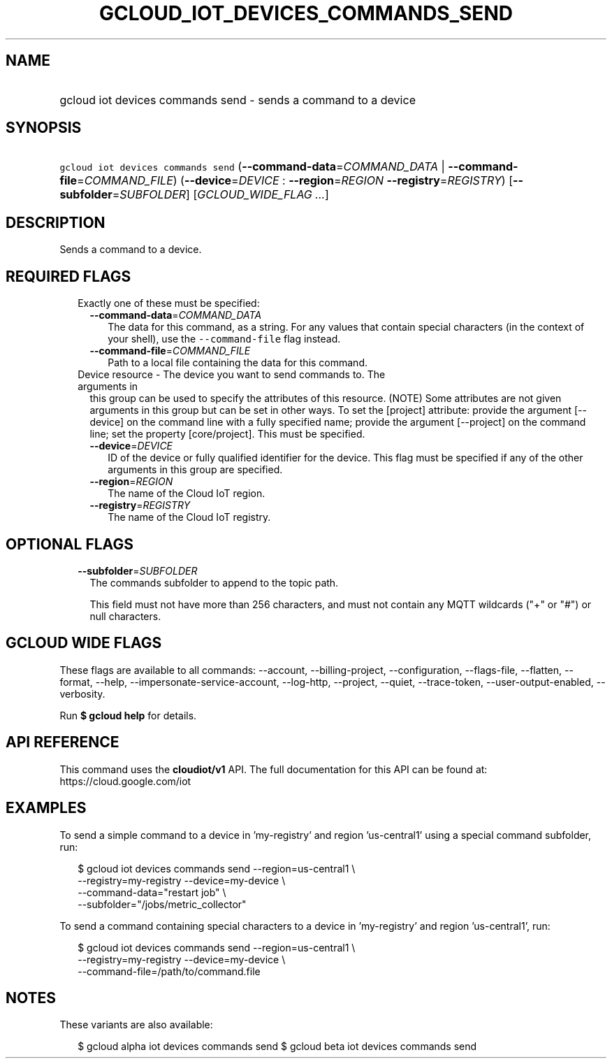 
.TH "GCLOUD_IOT_DEVICES_COMMANDS_SEND" 1



.SH "NAME"
.HP
gcloud iot devices commands send \- sends a command to a device



.SH "SYNOPSIS"
.HP
\f5gcloud iot devices commands send\fR (\fB\-\-command\-data\fR=\fICOMMAND_DATA\fR\ |\ \fB\-\-command\-file\fR=\fICOMMAND_FILE\fR) (\fB\-\-device\fR=\fIDEVICE\fR\ :\ \fB\-\-region\fR=\fIREGION\fR\ \fB\-\-registry\fR=\fIREGISTRY\fR) [\fB\-\-subfolder\fR=\fISUBFOLDER\fR] [\fIGCLOUD_WIDE_FLAG\ ...\fR]



.SH "DESCRIPTION"

Sends a command to a device.



.SH "REQUIRED FLAGS"

.RS 2m
.TP 2m

Exactly one of these must be specified:

.RS 2m
.TP 2m
\fB\-\-command\-data\fR=\fICOMMAND_DATA\fR
The data for this command, as a string. For any values that contain special
characters (in the context of your shell), use the \f5\-\-command\-file\fR flag
instead.

.TP 2m
\fB\-\-command\-file\fR=\fICOMMAND_FILE\fR
Path to a local file containing the data for this command.

.RE
.sp
.TP 2m

Device resource \- The device you want to send commands to. The arguments in
this group can be used to specify the attributes of this resource. (NOTE) Some
attributes are not given arguments in this group but can be set in other ways.
To set the [project] attribute: provide the argument [\-\-device] on the command
line with a fully specified name; provide the argument [\-\-project] on the
command line; set the property [core/project]. This must be specified.

.RS 2m
.TP 2m
\fB\-\-device\fR=\fIDEVICE\fR
ID of the device or fully qualified identifier for the device. This flag must be
specified if any of the other arguments in this group are specified.

.TP 2m
\fB\-\-region\fR=\fIREGION\fR
The name of the Cloud IoT region.

.TP 2m
\fB\-\-registry\fR=\fIREGISTRY\fR
The name of the Cloud IoT registry.


.RE
.RE
.sp

.SH "OPTIONAL FLAGS"

.RS 2m
.TP 2m
\fB\-\-subfolder\fR=\fISUBFOLDER\fR
The commands subfolder to append to the topic path.

This field must not have more than 256 characters, and must not contain any MQTT
wildcards ("+" or "#") or null characters.


.RE
.sp

.SH "GCLOUD WIDE FLAGS"

These flags are available to all commands: \-\-account, \-\-billing\-project,
\-\-configuration, \-\-flags\-file, \-\-flatten, \-\-format, \-\-help,
\-\-impersonate\-service\-account, \-\-log\-http, \-\-project, \-\-quiet,
\-\-trace\-token, \-\-user\-output\-enabled, \-\-verbosity.

Run \fB$ gcloud help\fR for details.



.SH "API REFERENCE"

This command uses the \fBcloudiot/v1\fR API. The full documentation for this API
can be found at: https://cloud.google.com/iot



.SH "EXAMPLES"

To send a simple command to a device in 'my\-registry' and region 'us\-central1'
using a special command subfolder, run:

.RS 2m
$ gcloud iot devices commands send \-\-region=us\-central1 \e
    \-\-registry=my\-registry \-\-device=my\-device \e
    \-\-command\-data="restart job" \e
    \-\-subfolder="/jobs/metric_collector"
.RE

To send a command containing special characters to a device in 'my\-registry'
and region 'us\-central1', run:

.RS 2m
$ gcloud iot devices commands send \-\-region=us\-central1 \e
    \-\-registry=my\-registry \-\-device=my\-device \e
    \-\-command\-file=/path/to/command.file
.RE



.SH "NOTES"

These variants are also available:

.RS 2m
$ gcloud alpha iot devices commands send
$ gcloud beta iot devices commands send
.RE

